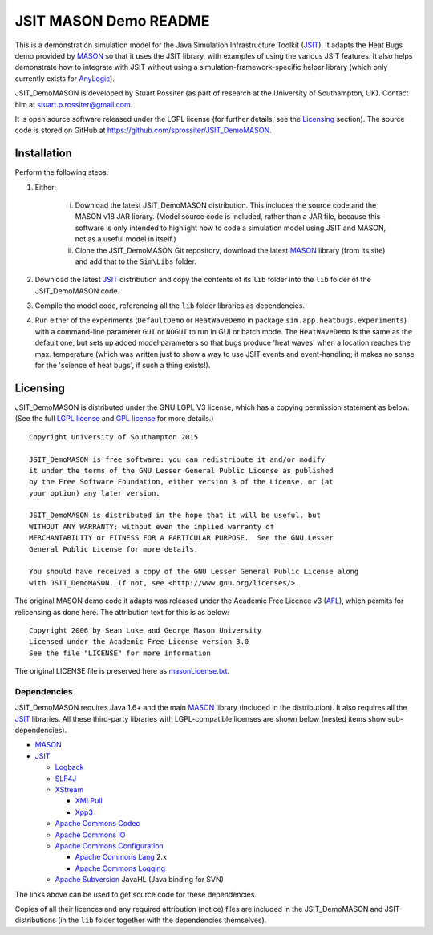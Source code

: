 ======================
JSIT MASON Demo README
======================

This is a demonstration simulation model for the Java Simulation Infrastructure
Toolkit (JSIT_). It adapts the Heat Bugs demo provided by MASON_ so that it uses
the JSIT library, with examples of using the various JSIT features. It also
helps demonstrate how to integrate with JSIT without using a
simulation-framework-specific helper library (which only currently exists for
AnyLogic_).

JSIT_DemoMASON is developed by Stuart Rossiter (as part of research at the
University of Southampton, UK). Contact him at stuart.p.rossiter@gmail.com.

It is open source software released under the LGPL license (for further details,
see the Licensing_ section). The source code is stored on GitHub at
`https://github.com/sprossiter/JSIT_DemoMASON
<https://github.com/sprossiter/JSIT_DemoMASON>`_.

Installation
============

Perform the following steps.

1. Either:

    i) Download the latest JSIT_DemoMASON distribution. This includes the source
       code and the MASON v18 JAR library. (Model source code is included, rather
       than a JAR file, because this software is only intended to highlight how to
       code a simulation model using JSIT and MASON, not as a useful model in
       itself.)

    ii) Clone the JSIT_DemoMASON Git repository, download the latest MASON_ library
        (from its site) and add that to the ``Sim\Libs`` folder.

2. Download the latest JSIT_ distribution and copy the contents of its ``lib``
   folder into the ``lib`` folder of the JSIT_DemoMASON code.

3. Compile the model code, referencing all the ``lib`` folder libraries as
   dependencies.

4. Run either of the experiments (``DefaultDemo`` or ``HeatWaveDemo`` in package
   ``sim.app.heatbugs.experiments``) with a command-line parameter ``GUI`` or
   ``NOGUI`` to run in GUI or batch mode. The ``HeatWaveDemo`` is the same as the
   default one, but sets up added model parameters so that bugs produce 'heat
   waves' when a location reaches the max. temperature (which was written just to
   show a way to use JSIT events and event-handling; it makes no sense for the
   'science of heat bugs', if such a thing exists!).

.. _Licensing:

Licensing
=========

.. image:: lgplv3-88x31.png

JSIT_DemoMASON is distributed under the GNU LGPL V3 license, which has a copying
permission statement as below. (See the full `LGPL license`_ and `GPL license`_
for more details.)

::

        Copyright University of Southampton 2015
        
        JSIT_DemoMASON is free software: you can redistribute it and/or modify
        it under the terms of the GNU Lesser General Public License as published
        by the Free Software Foundation, either version 3 of the License, or (at
        your option) any later version.
        
        JSIT_DemoMASON is distributed in the hope that it will be useful, but
        WITHOUT ANY WARRANTY; without even the implied warranty of
        MERCHANTABILITY or FITNESS FOR A PARTICULAR PURPOSE.  See the GNU Lesser
        General Public License for more details.
        
        You should have received a copy of the GNU Lesser General Public License along
        with JSIT_DemoMASON. If not, see <http://www.gnu.org/licenses/>.

The original MASON demo code it adapts was released under the Academic Free
Licence v3 (AFL_), which permits for relicensing as done here. The attribution
text for this is as below:

::

        Copyright 2006 by Sean Luke and George Mason University
        Licensed under the Academic Free License version 3.0
        See the file "LICENSE" for more information

The original LICENSE file is preserved here as `masonLicense.txt
<masonLicense.txt>`_.

Dependencies
------------

JSIT_DemoMASON requires Java 1.6+ and the main MASON_ library (included in the
distribution). It also requires all the JSIT_ libraries. All these third-party
libraries with LGPL-compatible licenses are shown below (nested items show
sub-dependencies).

* MASON_

* JSIT_

  * Logback_
  
  * SLF4J_
  
  * XStream_
  
    - XMLPull_
  
    - Xpp3_
  
  * `Apache Commons Codec`_
  
  * `Apache Commons IO`_
  
  * `Apache Commons Configuration`_
  
    - `Apache Commons Lang`_ 2.x
  
    - `Apache Commons Logging`_
  
  * `Apache Subversion`_ JavaHL (Java binding for SVN)

The links above can be used to get source code for these dependencies.

Copies of all their licences and any required attribution (notice) files are
included in the JSIT_DemoMASON and JSIT distributions (in the ``lib`` folder
together with the dependencies themselves).

.. _JSIT: https://github.com/sprossiter/JSIT
.. _MASON: http://cs.gmu.edu/~eclab/projects/mason
.. _AnyLogic: http://www.anylogic.com
.. _AFL: http://opensource.org/licenses/afl-3.0
.. _Logback: http://logback.qos.ch
.. _SLF4J: http://www.slf4j.org
.. _XStream: http://xstream.codehaus.org
.. _XMLPull: http://www.xmlpull.org
.. _Xpp3: http://www.extreme.indiana.edu/xgws/xsoap/xpp/mxp1
.. _Apache Commons Codec: http://commons.apache.org/proper/commons-codec
.. _Apache Commons IO: http://commons.apache.org/proper/commons-io
.. _Apache Commons Configuration: http://commons.apache.org/proper/commons-configuration
.. _Apache Commons Lang: http://commons.apache.org/proper/commons-lang
.. _Apache Commons Logging: http://commons.apache.org/proper/commons-logging
.. _Apache Subversion: https://subversion.apache.org/
.. _LGPL license: lgpl.txt
.. _GPL license: gpl.txt
